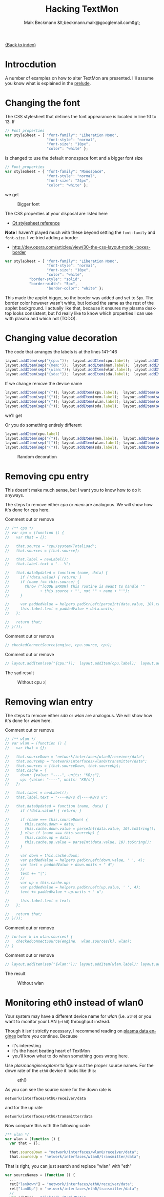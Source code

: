 # -*- eval:(ispell-change-dictionary "en_US") -*-
#+Title: Hacking TextMon
#+Author: Maik Beckmann &lt;beckmann.maik@googlemail.com&gt;
#+Language: en
#+Style: <link rel="stylesheet" type="text/css" href="org-mode.css"/>

[[file:index.html][{Back to index}]]

* Introcdution
A number of examples on how to alter TextMon are presented.  I'll assume you
know what is explained in the [[file:prelude.html][prelude]].

* Changing the font
The CSS stylesheet that defines the font appearance is located in line 10
to 13.  If
#+begin_src js
  // Font properties
  var styleSheet = { "font-family": "Liberation Mono",
                     "font-style": "normal",
                     "font-size": "10px",
                     "color": "white" };
#+end_src
is changed to use the default monospace font and a bigger font size
#+begin_src js
  // Font properties
  var styleSheet = { "font-family": "Monospace",
                     "font-style": "normal",
                     "font-size": "24px",
                     "color": "white" };
#+end_src
we get
#+caption: Bigger font
[[file:images/textmon-0.1/bigger_font.png]]

The CSS properties at your disposal are listed here
 - [[http://developer.qt.nokia.com/doc/qt-4.8/stylesheet-reference.html#list-of-properties][Qt stylesheet reference]]

*Note* I haven't played much with these beyond setting the =font-family= and
 =font-size=.  I've tried adding a border
 - [[http://dev.opera.com/articles/view/30-the-css-layout-model-boxes-border]]
#+BEGIN_SRC js
var styleSheet = { "font-family": "Liberation Mono",
                   "font-style": "normal",
                   "font-size": "10px",
                   "color": "white",
		   "border-style": "solid",
		   "border-width": "5px",
                   "border-color": "white" };
#+END_SRC
This made the applet bigger, so the border was added and set to =5px=.  The
border color however wasn't white, but looked the same as the rest of the
applet background.  I actually like that, because it ensures my plasma desktop
looks consistent, but I'd really like to know which properties I can use with
plasma and which not (TODO).

* Changing value decoration
The code that arranges the labels is at the lines 141-146
#+begin_src js
  layout.addItem(sep("{cpu:"));  layout.addItem(cpu.label);  layout.addItem(sep("}"));
  layout.addItem(sep("{mem:"));  layout.addItem(mem.label);  layout.addItem(sep("}"));
  layout.addItem(sep("{wlan:")); layout.addItem(wlan.label); layout.addItem(sep("}"));
  layout.addItem(sep("{sda:"));  layout.addItem(sda.label);  layout.addItem(sep("}"));
#+end_src
If we change remove the device name
#+begin_src js
  layout.addItem(sep("{")); layout.addItem(cpu.label);  layout.addItem(sep("}"));
  layout.addItem(sep("{")); layout.addItem(mem.label);  layout.addItem(sep("}"));
  layout.addItem(sep("{")); layout.addItem(wlan.label); layout.addItem(sep("}"));
  layout.addItem(sep("{")); layout.addItem(sda.label);  layout.addItem(sep("}"));
#+end_src
we'll get
#+caption: Without device names
[[file:images/textmon-0.1/without_device_names.png]]
Or you do something entirely different
#+begin_src js
  layout.addItem(cpu.label)
  layout.addItem(sep("{")); layout.addItem(mem.label);  layout.addItem(sep("}"));
  layout.addItem(sep("[")); layout.addItem(wlan.label); layout.addItem(sep("]"));
  layout.addItem(sep("(")); layout.addItem(sda.label);  layout.addItem(sep(")"));
#+end_src
#+caption: Random decoration
[[file:images/textmon-0.1/random_decoration.png]]

* Removing cpu entry
This doesn't make much sense, but I want you to know how to do it anyways.

The steps to remove either /cpu/ or /mem/ are analogous.  We will show how it's
done for /cpu/ here.

Comment out or remove
#+begin_src js
  // /** cpu */
  // var cpu = (function () {
  //   var that = {};

  //   that.source = "cpu/system/TotalLoad";
  //   that.sources = [that.source];

  //   that.label = newLabel();
  //   that.label.text = "---%";

  //   that.dataUpdated = function (name, data) {
  //     if (!data.value) { return; }
  //     if (name !== this.source) {
  //       throw ("[CODE ERROR] this routine is meant to handle '"
  //              + this.source + "', not '" + name + "'");
  //     }

  //     var paddedValue = helpers.padStrLeft(parseInt(data.value, 10).toString(), ' ', 3);
  //     this.label.text = paddedValue + data.units;
  //   };

  //   return that;
  // }());
#+end_src

Comment out or remove
#+begin_src js
  // checkedConnectSource(engine, cpu.source, cpu);
#+end_src

Comment out or remove
#+begin_src js
  // layout.addItem(sep("{cpu:"));  layout.addItem(cpu.label);  layout.addItem(sep("}"));
#+end_src

The sad result
#+caption: Without cpu :(
[[file:images/textmon-0.1/without_cpu.png]]

* Removing wlan entry
The steps to remove either /sda/ or /wlan/ are analogous.  We will show how
it's done for /wlan/ here.

Comment out or remove
#+begin_src js
  // /** wlan */
  // var wlan = (function () {
  //   var that = {};

  //   that.sourceDown = "network/interfaces/wlan0/receiver/data";
  //   that.sourceUp = "network/interfaces/wlan0/transmitter/data";
  //   that.sources = [that.sourceDown, that.sourceUp];
  //   that.cache = {
  //     down: {value: "----", units: "KB/s"},
  //     up: {value: "----", units: "KB/s"}
  //   };

  //   that.label = newLabel();
  //   that.label.text = "----KB/s d|----KB/s u";

  //   that.dataUpdated = function (name, data) {
  //     if (!data.value) { return; }

  //     if (name === this.sourceDown) {
  //       this.cache.down = data;
  //       this.cache.down.value = parseInt(data.value, 10).toString();
  //     } else if (name === this.sourceUp) {
  //       this.cache.up = data;
  //       this.cache.up.value = parseInt(data.value, 10).toString();
  //     }

  //     var down = this.cache.down;
  //     var paddedValue = helpers.padStrLeft(down.value, ' ', 4);
  //     var text = paddedValue + down.units + " d";
  //     //
  //     text += "|";
  //     //
  //     var up = this.cache.up;
  //     var paddedValue = helpers.padStrLeft(up.value, ' ', 4);
  //     text += paddedValue + up.units + " u";

  //     this.label.text = text;
  //   };

  //   return that;
  // }());
#+end_src

Comment out or remove
#+begin_src js
  // for(var k in wlan.sources) {
  //   checkedConnectSource(engine,  wlan.sources[k], wlan);
  // }
#+end_src

Comment out or remove
#+begin_src js
  // layout.addItem(sep("{wlan:")); layout.addItem(wlan.label); layout.addItem(sep("}"));
#+end_src

The result
#+caption: Without wlan
[[file:images/textmon-0.1/without_wlan.png]]

* Monitoring eth0 instead of wlan0
Your system may have a different device name for /wlan/ (i.e. =ath0=) or you
want to monitor your LAN (=eth0=) throughput instead.

Though it isn't strictly necessary, I recommend reading on [[file:dataengines.html][plasma data engines]]
before you continue.  Because
 - it's interesting
 - it's the heart beating heart of TextMon
 - you'll know what to do when something goes wrong here.

Use /plasmaengineexplorer/ to figure out the proper source names.  For the down
rate of the =eth0= device it looks like this:
#+caption: eth0
[[file:images/textmon-0.1/engine_explorer_eth0.png]]
#
As you can see the source name for the down rate is
: network/interfaces/eth0/receiver/data
and for the up rate
: network/interfaces/eth0/transmitter/data

Now compare this with the following code
#+BEGIN_SRC js
  /** wlan */
  var wlan = (function () {
    var that = {};

    that.sourceDown = "network/interfaces/wlan0/receiver/data";
    that.sourceUp = "network/interfaces/wlan0/transmitter/data";
#+END_SRC
That is right, you can just search and replace "wlan" with "eth"
#+begin_src js
  var sourceNames = (function () {
    ...
    ret["lanDown"] = "network/interfaces/eth0/receiver/data";
    ret["lan0Up"] = "network/interfaces/eth0/transmitter/data";
    //
    var sdaBase = "disk/sda_(8:0)/Rate";
    ...
#+end_src
you simply replace ~wlan" with "lan" in
 - =sourceLabelMap=
 - =dataCache=
 - =formatters=
 - =updateLabels=
#+caption: lan instead of wlan
[[file:images/textmon-0.1/lan_instead_wlan.png]]

#+begin_src js
  /** eth */
  var eth = (function () {
    var that = {};

    that.sourceDown = "network/interfaces/eth0/receiver/data";
    that.sourceUp = "network/interfaces/eth0/transmitter/data";
    that.sources = [that.sourceDown, that.sourceUp];
#+end_src

What's left is to adjust two places to the change we just made.  Change
#+BEGIN_SRC js
  for(var k in wlan.sources) {
    checkedConnectSource(engine,  wlan.sources[k], wlan);
  }
#+END_SRC
to
#+BEGIN_SRC js
  for(var k in eth.sources) {
    checkedConnectSource(engine,  eth.sources[k], eth);
  }
#+END_SRC
and
 : layout.addItem(sep("{wlan:")); layout.addItem(wlan.label); layout.addItem(sep("}"));
to
 : layout.addItem(sep("{lan:")); layout.addItem(eth.label); layout.addItem(sep("}"));

The result:
#+caption: lan instead of wlan
[[file:images/textmon-0.1/lan_instead_wlan.png]]

* COMMENT My personal setup
Changes I made to suit my personal preferences
** decorators
#+begin_src js
  layout.addItem(cpu.label);  layout.addItem(sep("|"));
  layout.addItem(mem.label);  layout.addItem(sep("|"));
  layout.addItem(wlan.label); layout.addItem(sep("|"));
  layout.addItem(sda.label);
#+end_src

** wlan
To make sense, you also have to change
 : text += "|";
to
 : text += " ";
in the function body of =dataUpdated= in the =sda= and =wlan= objects.

 : that.label.text = "----KB/s d|----KB/s u";
to
 : that.label.text = "----KB/s d up:----KB/s u";


 : text += "up:" + paddedValue + up.units;
to

 : var text = "down:" + paddedValue + down.units;
to
 : var text = paddedValue + down.units + " d";

** sda
 : that.label.text = "read:-----KB/s write:-----KB/s";
to
 : that.label.text = "-----KB/s r|-----KB/s w";

 : var text = "write:" + paddedValue + read.units;
to
 : var text = paddedValue + read.units + " r";

 : text += "read: " + paddedValue + write.units;
to
 : text += paddedValue + write.units + " w";
